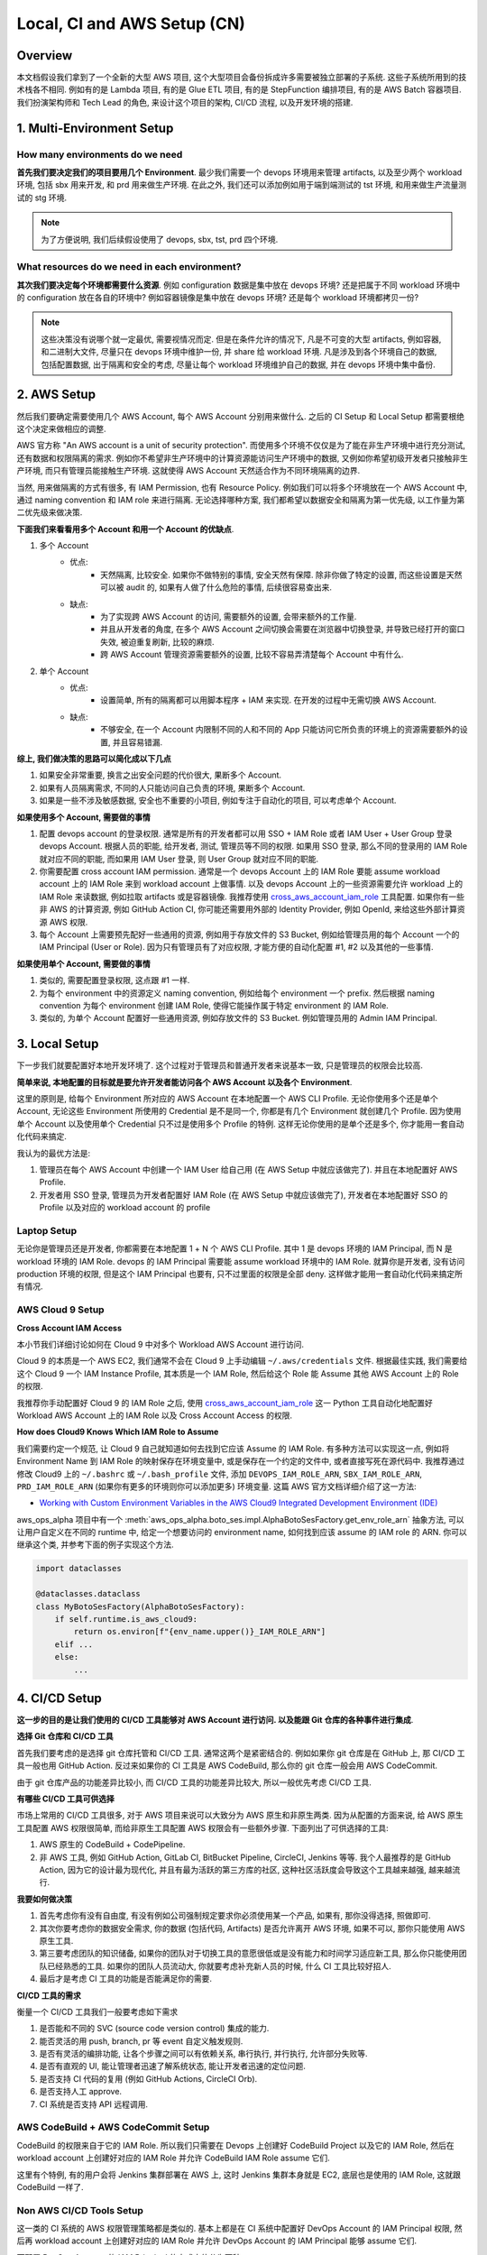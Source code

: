 .. _local-ci-and-aws-setup-cn:

Local, CI and AWS Setup (CN)
==============================================================================


Overview
------------------------------------------------------------------------------
本文档假设我们拿到了一个全新的大型 AWS 项目, 这个大型项目会备份拆成许多需要被独立部署的子系统. 这些子系统所用到的技术栈各不相同. 例如有的是 Lambda 项目, 有的是 Glue ETL 项目, 有的是 StepFunction 编排项目, 有的是 AWS Batch 容器项目. 我们扮演架构师和 Tech Lead 的角色, 来设计这个项目的架构, CI/CD 流程, 以及开发环境的搭建.


1. Multi-Environment Setup
------------------------------------------------------------------------------


How many environments do we need
~~~~~~~~~~~~~~~~~~~~~~~~~~~~~~~~~~~~~~~~~~~~~~~~~~~~~~~~~~~~~~~~~~~~~~~~~~~~~~
**首先我们要决定我们的项目要用几个 Environment**. 最少我们需要一个 devops 环境用来管理 artifacts, 以及至少两个 workload 环境, 包括 sbx 用来开发, 和 prd 用来做生产环境. 在此之外, 我们还可以添加例如用于端到端测试的 tst 环境, 和用来做生产流量测试的 stg 环境.

.. note::

    为了方便说明, 我们后续假设使用了 devops, sbx, tst, prd 四个环境.


What resources do we need in each environment?
~~~~~~~~~~~~~~~~~~~~~~~~~~~~~~~~~~~~~~~~~~~~~~~~~~~~~~~~~~~~~~~~~~~~~~~~~~~~~~
**其次我们要决定每个环境都需要什么资源**. 例如 configuration 数据是集中放在 devops 环境? 还是把属于不同 workload 环境中的 configuration 放在各自的环境中? 例如容器镜像是集中放在 devops 环境? 还是每个 workload 环境都拷贝一份?

.. note::

    这些决策没有说哪个就一定最优, 需要视情况而定. 但是在条件允许的情况下, 凡是不可变的大型 artifacts, 例如容器, 和二进制大文件, 尽量只在 devops 环境中维护一份, 并 share 给 workload 环境. 凡是涉及到各个环境自己的数据, 包括配置数据, 出于隔离和安全的考虑, 尽量让每个 workload 环境维护自己的数据, 并在 devops 环境中集中备份.


2. AWS Setup
------------------------------------------------------------------------------
然后我们要确定需要使用几个 AWS Account, 每个 AWS Account 分别用来做什么. 之后的 CI Setup 和 Local Setup 都需要根绝这个决定来做相应的调整.

AWS 官方称 "An AWS account is a unit of security protection". 而使用多个环境不仅仅是为了能在非生产环境中进行充分测试, 还有数据和权限隔离的需求. 例如你不希望非生产环境中的计算资源能访问生产环境中的数据, 又例如你希望初级开发者只接触非生产环境, 而只有管理员能接触生产环境. 这就使得 AWS Account 天然适合作为不同环境隔离的边界.

当然, 用来做隔离的方式有很多, 有 IAM Permission, 也有 Resource Policy. 例如我们可以将多个环境放在一个 AWS Account 中, 通过 naming convention 和 IAM role 来进行隔离. 无论选择哪种方案, 我们都希望以数据安全和隔离为第一优先级, 以工作量为第二优先级来做决策.

**下面我们来看看用多个 Account 和用一个 Account 的优缺点**.

1. 多个 Account
    - 优点:
        - 天然隔离, 比较安全. 如果你不做特别的事情, 安全天然有保障. 除非你做了特定的设置, 而这些设置是天然可以被 audit 的, 如果有人做了什么危险的事情, 后续很容易查出来.
    - 缺点:
        - 为了实现跨 AWS Account 的访问, 需要额外的设置, 会带来额外的工作量.
        - 并且从开发者的角度, 在多个 AWS Account 之间切换会需要在浏览器中切换登录, 并导致已经打开的窗口失效, 被迫重复刷新, 比较的麻烦.
        - 跨 AWS Account 管理资源需要额外的设置, 比较不容易弄清楚每个 Account 中有什么.
2. 单个 Account
    - 优点:
        - 设置简单, 所有的隔离都可以用脚本程序 + IAM 来实现. 在开发的过程中无需切换 AWS Account.
    - 缺点:
        - 不够安全, 在一个 Account 内限制不同的人和不同的 App 只能访问它所负责的环境上的资源需要额外的设置, 并且容易错漏.

**综上, 我们做决策的思路可以简化成以下几点**

1. 如果安全非常重要, 换言之出安全问题的代价很大, 果断多个 Account.
2. 如果有人员隔离需求, 不同的人只能访问自己负责的环境, 果断多个 Account.
3. 如果是一些不涉及敏感数据, 安全也不重要的小项目, 例如专注于自动化的项目, 可以考虑单个 Account.

**如果使用多个 Account, 需要做的事情**

1. 配置 devops account 的登录权限. 通常是所有的开发者都可以用 SSO + IAM Role 或者 IAM User + User Group 登录 devops Account. 根据人员的职能, 给开发者, 测试, 管理员等不同的权限. 如果用 SSO 登录, 那么不同的登录用的 IAM Role 就对应不同的职能, 而如果用 IAM User 登录, 则 User Group 就对应不同的职能.
2. 你需要配置 cross account IAM permission. 通常是一个 devops Account 上的 IAM Role 要能 assume workload account 上的 IAM Role 来到 workload account 上做事情. 以及 devops Account 上的一些资源需要允许 workload 上的 IAM Role 来读数据, 例如拉取 artifacts 或是容器镜像. 我推荐使用 `cross_aws_account_iam_role <https://github.com/MacHu-GWU/cross_aws_account_iam_role-project>`_ 工具配置. 如果你有一些非 AWS 的计算资源, 例如 GitHub Action CI, 你可能还需要用外部的 Identity Provider, 例如 OpenId, 来给这些外部计算资源 AWS 权限.
3. 每个 Account 上需要预先配好一些通用的资源, 例如用于存放文件的 S3 Bucket, 例如给管理员用的每个 Account 一个的 IAM Principal (User or Role). 因为只有管理员有了对应权限, 才能方便的自动化配置 #1, #2 以及其他的一些事情.

**如果使用单个 Account, 需要做的事情**

1. 类似的, 需要配置登录权限, 这点跟 #1 一样.
2. 为每个 environment 中的资源定义 naming convention, 例如给每个 environment 一个 prefix. 然后根据 naming convention 为每个 environment 创建 IAM Role, 使得它能操作属于特定 environment 的 IAM Role.
3. 类似的, 为单个 Account 配置好一些通用资源, 例如存放文件的 S3 Bucket. 例如管理员用的 Admin IAM Principal.


3. Local Setup
------------------------------------------------------------------------------
下一步我们就要配置好本地开发环境了. 这个过程对于管理员和普通开发者来说基本一致, 只是管理员的权限会比较高.

**简单来说, 本地配置的目标就是要允许开发者能访问各个 AWS Account 以及各个 Environment**.

这里的原则是, 给每个 Environment 所对应的 AWS Account 在本地配置一个 AWS CLI Profile. 无论你使用多个还是单个 Account, 无论这些 Environment 所使用的 Credential 是不是同一个, 你都是有几个 Environment 就创建几个 Profile. 因为使用单个 Account 以及使用单个 Credential 只不过是使用多个 Profile 的特例. 这样无论你使用的是单个还是多个, 你才能用一套自动化代码来搞定.

我认为的最优方法是:

1. 管理员在每个 AWS Account 中创建一个 IAM User 给自己用 (在 AWS Setup 中就应该做完了). 并且在本地配置好 AWS Profile.
2. 开发者用 SSO 登录, 管理员为开发者配置好 IAM Role (在 AWS Setup 中就应该做完了), 开发者在本地配置好 SSO 的 Profile 以及对应的 workload account 的 profile


Laptop Setup
~~~~~~~~~~~~~~~~~~~~~~~~~~~~~~~~~~~~~~~~~~~~~~~~~~~~~~~~~~~~~~~~~~~~~~~~~~~~~~
无论你是管理员还是开发者, 你都需要在本地配置 1 + N 个 AWS CLI Profile. 其中 1 是 devops 环境的 IAM Principal, 而 N 是 workload 环境的 IAM Role. devops 的 IAM Principal 需要能 assume workload 环境中的 IAM Role. 就算你是开发者, 没有访问 production 环境的权限, 但是这个 IAM Principal 也要有, 只不过里面的权限是全部 deny. 这样做才能用一套自动化代码来搞定所有情况.


AWS Cloud 9 Setup
~~~~~~~~~~~~~~~~~~~~~~~~~~~~~~~~~~~~~~~~~~~~~~~~~~~~~~~~~~~~~~~~~~~~~~~~~~~~~~
**Cross Account IAM Access**

本小节我们详细讨论如何在 Cloud 9 中对多个 Workload AWS Account 进行访问.

Cloud 9 的本质是一个 AWS EC2, 我们通常不会在 Cloud 9 上手动编辑 ``~/.aws/credentials`` 文件. 根据最佳实践, 我们需要给这个 Cloud 9 一个 IAM Instance Profile, 其本质是一个 IAM Role, 然后给这个 Role 能 Assume 其他 AWS Account 上的 Role 的权限.

我推荐你手动配置好 Cloud 9 的 IAM Role 之后, 使用 `cross_aws_account_iam_role <https://github.com/MacHu-GWU/cross_aws_account_iam_role-project/tree/main>`_ 这一 Python 工具自动化地配置好 Workload AWS Account 上的 IAM Role 以及 Cross Account Access 的权限.

**How does Cloud9 Knows Which IAM Role to Assume**

我们需要约定一个规范, 让 Cloud 9 自己就知道如何去找到它应该 Assume 的 IAM Role. 有多种方法可以实现这一点, 例如将 Environment Name 到 IAM Role 的映射保存在环境变量中, 或是保存在一个约定的文件中, 或者直接写死在源代码中. 我推荐通过修改 Cloud9 上的  ``~/.bashrc`` 或 ``~/.bash_profile`` 文件, 添加 ``DEVOPS_IAM_ROLE_ARN``, ``SBX_IAM_ROLE_ARN``, ``PRD_IAM_ROLE_ARN`` (如果你有更多的环境则你可以添加更多) 环境变量. 这篇 AWS 官方文档详细介绍了这一方法:

- `Working with Custom Environment Variables in the AWS Cloud9 Integrated Development Environment (IDE) <https://docs.aws.amazon.com/cloud9/latest/user-guide/env-vars.html>`_

aws_ops_alpha 项目中有一个 :meth:`aws_ops_alpha.boto_ses.impl.AlphaBotoSesFactory.get_env_role_arn` 抽象方法, 可以让用户自定义在不同的 runtime 中, 给定一个想要访问的 environment name, 如何找到应该 assume 的 IAM role 的 ARN. 你可以继承这个类, 并参考下面的例子实现这个方法.

.. code-block:: python

    import dataclasses

    @dataclasses.dataclass
    class MyBotoSesFactory(AlphaBotoSesFactory):
        if self.runtime.is_aws_cloud9:
            return os.environ[f"{env_name.upper()}_IAM_ROLE_ARN"]
        elif ...
        else:
            ...


4. CI/CD Setup
------------------------------------------------------------------------------
**这一步的目的是让我们使用的 CI/CD 工具能够对 AWS Account 进行访问. 以及能跟 Git 仓库的各种事件进行集成**.

**选择 Git 仓库和 CI/CD 工具**

首先我们要考虑的是选择 git 仓库托管和 CI/CD 工具. 通常这两个是紧密结合的. 例如如果你 git 仓库是在 GitHub 上, 那 CI/CD 工具一般也用 GitHub Action. 反过来如果你的 CI 工具是 AWS CodeBuild, 那么你的 git 仓库一般会用 AWS CodeCommit.

由于 git 仓库产品的功能差异比较小, 而 CI/CD 工具的功能差异比较大, 所以一般优先考虑 CI/CD 工具.

**有哪些 CI/CD 工具可供选择**

市场上常用的 CI/CD 工具很多, 对于 AWS 项目来说可以大致分为 AWS 原生和非原生两类. 因为从配置的方面来说, 给 AWS 原生工具配置 AWS 权限很简单, 而给非原生工具配置 AWS 权限会有一些额外步骤. 下面列出了可供选择的工具:

1. AWS 原生的 CodeBuild + CodePipeline.
2. 非 AWS 工具, 例如 GitHub Action, GitLab CI, BitBucket Pipeline, CircleCI,  Jenkins 等等. 我个人最推荐的是 GitHub Action, 因为它的设计最为现代化, 并且有最为活跃的第三方库的社区, 这种社区活跃度会导致这个工具越来越强, 越来越流行.

**我要如何做决策**

1. 首先考虑你有没有自由度, 有没有例如公司强制规定要求你必须使用某一个产品, 如果有, 那你没得选择, 照做即可.
2. 其次你要考虑你的数据安全需求, 你的数据 (包括代码, Artifacts) 是否允许离开 AWS 环境, 如果不可以, 那你只能使用 AWS 原生工具.
3. 第三要考虑团队的知识储备, 如果你的团队对于切换工具的意愿很低或是没有能力和时间学习适应新工具, 那么你只能使用团队已经熟悉的工具. 如果你的团队人员流动大, 你就要考虑补充新人员的时候, 什么 CI 工具比较好招人.
4. 最后才是考虑 CI 工具的功能是否能满足你的需要.

**CI/CD 工具的需求**

衡量一个 CI/CD 工具我们一般要考虑如下需求

1. 是否能和不同的 SVC (source code version control) 集成的能力.
2. 能否灵活的用 push, branch, pr 等 event 自定义触发规则.
3. 是否有灵活的编排功能, 让各个步骤之间可以有依赖关系, 串行执行, 并行执行, 允许部分失败等.
4. 是否有直观的 UI, 能让管理者迅速了解系统状态, 能让开发者迅速的定位问题.
5. 是否支持 CI 代码的复用 (例如 GitHub Actions, CircleCI Orb).
6. 是否支持人工 approve.
7. CI 系统是否支持 API 远程调用.


AWS CodeBuild + AWS CodeCommit Setup
~~~~~~~~~~~~~~~~~~~~~~~~~~~~~~~~~~~~~~~~~~~~~~~~~~~~~~~~~~~~~~~~~~~~~~~~~~~~~~
CodeBuild 的权限来自于它的 IAM Role. 所以我们只需要在 Devops 上创建好 CodeBuild Project 以及它的 IAM Role, 然后在 workload account 上创建好对应的 IAM Role 并允许 CodeBuild IAM Role assume 它们.

这里有个特例, 有的用户会将 Jenkins 集群部署在 AWS 上, 这时 Jenkins 集群本身就是 EC2, 底层也是使用的 IAM Role, 这就跟 CodeBuild 一样了.


Non AWS CI/CD Tools Setup
~~~~~~~~~~~~~~~~~~~~~~~~~~~~~~~~~~~~~~~~~~~~~~~~~~~~~~~~~~~~~~~~~~~~~~~~~~~~~~
这一类的 CI 系统的 AWS 权限管理策略都是类似的. 基本上都是在 CI 系统中配置好 DevOps Account 的 IAM Principal 权限, 然后再 workload account 上创建好对应的 IAM Role 并允许 DevOps Account 的 IAM Principal 能够 assume 它们.

而配置 DevOps Account 的 IAM Principal 的方式大体分为两种:

1. 如果 CI 供应商跟 AWS 有合作, 例如 GitHub 和 AWS 支持 OpenID 登录, 无需显式提供 credential, 那么优先使用这一方式.
2. 在 DevOps AWS Account 创建 IAM Role, 然后把 credential 上传到 CI 的供应商的密码管理系统中. CircleCI 就是使用的这一方式.
